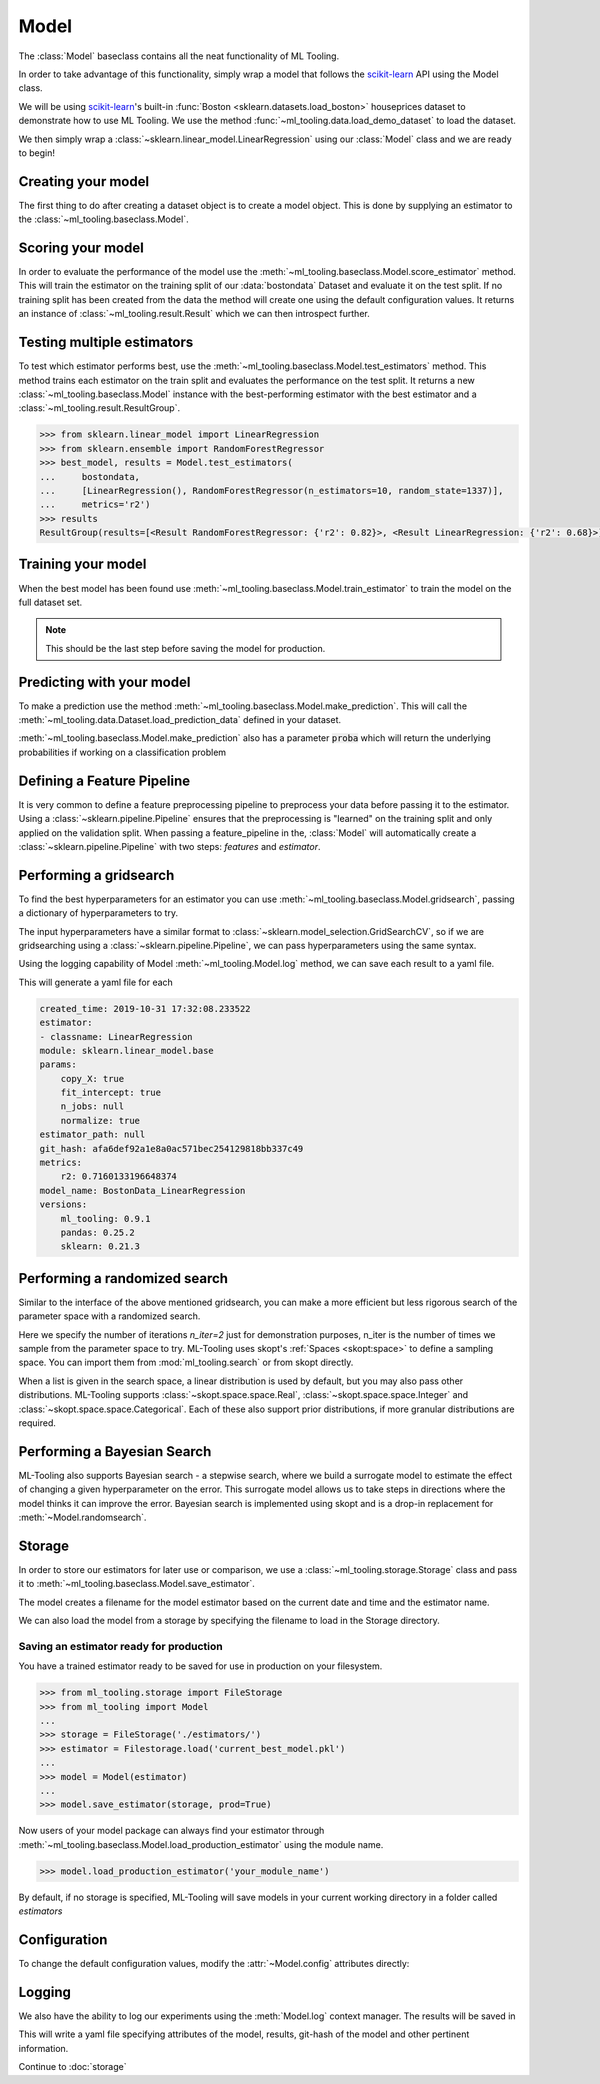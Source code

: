 .. py:currentmodule:: ml_tooling.baseclass
.. _baseclass:
.. _model:

Model
=====

The :class:`Model` baseclass contains all the neat functionality of ML Tooling.

In order to take advantage of this functionality, simply wrap a model that follows the `scikit-learn`_ API
using the Model class.

.. seealso::
    Refer to :ref:`api` for a full overview of methods

We will be using `scikit-learn`_'s built-in :func:`Boston <sklearn.datasets.load_boston>`
houseprices dataset to demonstrate how to use ML Tooling. We use the method
:func:`~ml_tooling.data.load_demo_dataset` to load the dataset.

We then simply wrap a :class:`~sklearn.linear_model.LinearRegression` using our
:class:`Model` class and we are ready to begin!

.. doctest::

    >>> from ml_tooling.data import load_demo_dataset
    >>>
    >>> bostondata = load_demo_dataset("boston")
    >>> # Remember to setup a train test split!
    >>> bostondata.create_train_test()
    <BostonData - Dataset>

Creating your model
~~~~~~~~~~~~~~~~~~~

The first thing to do after creating a dataset object is to create a model object.
This is done by supplying an estimator to the :class:`~ml_tooling.baseclass.Model`.

.. doctest::

    >>> from ml_tooling import Model
    >>> from sklearn.linear_model import LinearRegression
    >>>
    >>> linear = Model(LinearRegression())
    >>> linear
    <Model: LinearRegression>

Scoring your model
~~~~~~~~~~~~~~~~~~

In order to evaluate the performance of the model use the :meth:`~ml_tooling.baseclass.Model.score_estimator` method.
This will train the estimator on the training split of our :data:`bostondata` Dataset and evaluate it on the test split.
If no training split has been created from the data the method will create one using the default configuration values.
It returns an instance of :class:`~ml_tooling.result.Result` which we can then introspect further.

.. doctest::

    >>> result = linear.score_estimator(bostondata)
    >>> result
    <Result LinearRegression: {'r2': 0.68}>



Testing multiple estimators
~~~~~~~~~~~~~~~~~~~~~~~~~~~

To test which estimator performs best, use the :meth:`~ml_tooling.baseclass.Model.test_estimators` method.
This method trains each estimator on the train split and evaluates the performance on the test split. It returns a new
:class:`~ml_tooling.baseclass.Model` instance with the best-performing estimator
with the best estimator and a :class:`~ml_tooling.result.ResultGroup`.

.. code-block:: python

    >>> from sklearn.linear_model import LinearRegression
    >>> from sklearn.ensemble import RandomForestRegressor
    >>> best_model, results = Model.test_estimators(
    ...     bostondata,
    ...     [LinearRegression(), RandomForestRegressor(n_estimators=10, random_state=1337)],
    ...     metrics='r2')
    >>> results
    ResultGroup(results=[<Result RandomForestRegressor: {'r2': 0.82}>, <Result LinearRegression: {'r2': 0.68}>])

Training your model
~~~~~~~~~~~~~~~~~~~

When the best model has been found use :meth:`~ml_tooling.baseclass.Model.train_estimator` to train the model
on the full dataset set.

.. note::

    This should be the last step before saving the model for production.

.. doctest::

    >>> linear.train_estimator(bostondata)
    <Model: LinearRegression>

Predicting with your model
~~~~~~~~~~~~~~~~~~~~~~~~~~

To make a prediction use the method :meth:`~ml_tooling.baseclass.Model.make_prediction`.
This will call the :meth:`~ml_tooling.data.Dataset.load_prediction_data` defined in your dataset.

.. doctest::

    >>> customer_id = 42
    >>> linear.make_prediction(bostondata, customer_id)
       Prediction
    0   25.203866

:meth:`~ml_tooling.baseclass.Model.make_prediction` also has a parameter :code:`proba` which will return the
underlying probabilities if working on a classification problem

Defining a Feature Pipeline
~~~~~~~~~~~~~~~~~~~~~~~~~~~

It is very common to define a feature preprocessing pipeline to preprocess your data before passing it to the
estimator. Using a :class:`~sklearn.pipeline.Pipeline` ensures that the preprocessing is "learned" on the training
split and only applied on the validation split. When passing a feature_pipeline in the, :class:`Model`
will automatically create a :class:`~sklearn.pipeline.Pipeline` with two steps: `features` and `estimator`.

.. doctest::

    >>> from ml_tooling import Model
    >>> from ml_tooling.transformers import DFStandardScaler
    >>> from sklearn.pipeline import Pipeline
    >>> from sklearn.linear_model import LinearRegression
    >>>
    >>> feature_pipeline = Pipeline([("scaler", DFStandardScaler())])
    >>> model = Model(LinearRegression(), feature_pipeline=feature_pipeline)
    >>> model.estimator
    Pipeline(steps=[('features', Pipeline(steps=[('scaler', DFStandardScaler())])),
                    ('estimator', LinearRegression())])


Performing a gridsearch
~~~~~~~~~~~~~~~~~~~~~~~

To find the best hyperparameters for an estimator you can use
:meth:`~ml_tooling.baseclass.Model.gridsearch`, passing a dictionary of hyperparameters to try.

.. doctest::

    >>> best_estimator, results = linear.gridsearch(bostondata, { "normalize": [False, True] })
    >>> results
    ResultGroup(results=[<Result LinearRegression: {'r2': 0.72}>, <Result LinearRegression: {'r2': 0.72}>])

The input hyperparameters have a similar format to :class:`~sklearn.model_selection.GridSearchCV`, so if we are
gridsearching using a :class:`~sklearn.pipeline.Pipeline`, we can pass hyperparameters using the same syntax.

.. doctest::


    >>> from sklearn.pipeline import Pipeline
    >>> from ml_tooling.transformers import DFStandardScaler
    >>> from ml_tooling import Model
    >>>
    >>> feature_pipe = Pipeline([('scale', DFStandardScaler())])
    >>> pipe_model = Model(LinearRegression(), feature_pipeline=feature_pipe)
    >>> best_estimator, results = pipe_model.gridsearch(bostondata, { "estimator__normalize": [False, True]})
    >>> results
    ResultGroup(results=[<Result LinearRegression: {'r2': 0.72}>, <Result LinearRegression: {'r2': 0.72}>])

Using the logging capability of Model :meth:`~ml_tooling.Model.log` method,
we can save each result to a yaml file.

.. doctest::

    >>> with linear.log("./bostondata_linear"):
    ...     best_estimator, results = linear.gridsearch(bostondata, { "normalize": [False, True] })

.. testcleanup::

    import shutil
    shutil.rmtree(linear.config.RUN_DIR.joinpath('bostondata_linear'))

This will generate a yaml file for each

.. code-block:: yaml

    created_time: 2019-10-31 17:32:08.233522
    estimator:
    - classname: LinearRegression
    module: sklearn.linear_model.base
    params:
        copy_X: true
        fit_intercept: true
        n_jobs: null
        normalize: true
    estimator_path: null
    git_hash: afa6def92a1e8a0ac571bec254129818bb337c49
    metrics:
        r2: 0.7160133196648374
    model_name: BostonData_LinearRegression
    versions:
        ml_tooling: 0.9.1
        pandas: 0.25.2
        sklearn: 0.21.3

Performing a randomized search
~~~~~~~~~~~~~~~~~~~~~~~~~~~~~~

Similar to the interface of the above mentioned gridsearch, you can make a more efficient but less rigorous
search of the parameter space with a randomized search.

.. doctest::

    >>> from sklearn.ensemble import RandomForestRegressor
    >>> from ml_tooling.search import Real
    >>> rand_forest = Model(RandomForestRegressor())
    >>>
    >>> search_space = {
    ...     "max_depth": [1, 3],
    ...     "min_weight_fraction_leaf": Real(0, 0.5),
    ... }
    >>> best_estimator, results = rand_forest.randomsearch(bostondata, search_space, n_iter=2)
    >>> results #doctest:+SKIP
    ResultGroup(results=[<Result RandomForestRegressor: {'r2': 0.83}>, <Result RandomForestRegressor: {'r2': 0.56}>])

Here we specify the number of iterations `n_iter=2` just for demonstration purposes,
n_iter is the number of times we sample from the parameter space to try. ML-Tooling uses skopt's :ref:`Spaces <skopt:space>`
to define a sampling space. You can import them from :mod:`ml_tooling.search` or from skopt directly.

When a list is given in the search space, a linear distribution is used by default, but you may also
pass other distributions. ML-Tooling supports :class:`~skopt.space.space.Real`, :class:`~skopt.space.space.Integer`
and :class:`~skopt.space.space.Categorical`. Each of these also support prior distributions, if more granular
distributions are required.

Performing a Bayesian Search
~~~~~~~~~~~~~~~~~~~~~~~~~~~~
ML-Tooling also supports Bayesian search - a stepwise search, where we build a surrogate model to estimate the effect
of changing a given hyperparameter on the error. This surrogate model allows us to take steps in directions where the
model thinks it can improve the error. Bayesian search is implemented using skopt and is a drop-in replacement for
:meth:`~Model.randomsearch`.

.. doctest::

    >>> from sklearn.ensemble import RandomForestRegressor
    >>> from ml_tooling.search import Real
    >>> rand_forest = Model(RandomForestRegressor())
    >>>
    >>> search_space = {
    ...     "max_depth": [1, 3],
    ...     "min_weight_fraction_leaf": Real(0, 0.5),
    ... }
    >>> best_estimator, results = rand_forest.bayessearch(bostondata, search_space, n_iter=2)
    >>> results #doctest:+SKIP
    ResultGroup(results=[<Result RandomForestRegressor: {'r2': 0.83}>, <Result RandomForestRegressor: {'r2': 0.56}>])


Storage
~~~~~~~

In order to store our estimators for later use or comparison, we use a
:class:`~ml_tooling.storage.Storage` class and pass it to :meth:`~ml_tooling.baseclass.Model.save_estimator`.

.. testsetup::

    import pathlib
    pathlib.Path('./estimator_dir').mkdir(exist_ok=True)

.. doctest::

    >>> from ml_tooling.storage import FileStorage
    >>>
    >>> estimator_dir = './estimator_dir'
    >>> storage = FileStorage(estimator_dir)
    >>> estimator_path = linear.save_estimator(storage)
    >>> estimator_path.name # doctest: +SKIP
    'LinearRegression_2019-10-23_13:23:22.058684.pkl' # doctest: +SKIP

The model creates a filename for the model estimator based on the current date and time and the estimator name.

We can also load the model from a storage by specifying the filename to load in the Storage directory.

.. doctest::

    >>> loaded_linear = linear.load_estimator(storage, estimator_path.name)
    >>> loaded_linear
    <Model: LinearRegression>

.. testcleanup::

    import shutil
    shutil.rmtree(pathlib.Path('./estimator_dir'))

Saving an estimator ready for production
----------------------------------------

You have a trained estimator ready to be saved for use in production on your filesystem.

.. code-block::

    >>> from ml_tooling.storage import FileStorage
    >>> from ml_tooling import Model
    ...
    >>> storage = FileStorage('./estimators/')
    >>> estimator = Filestorage.load('current_best_model.pkl')
    ...
    >>> model = Model(estimator)
    ...
    >>> model.save_estimator(storage, prod=True)

Now users of your model package can always find your estimator through
:meth:`~ml_tooling.baseclass.Model.load_production_estimator` using the module name.

.. code-block::

    >>> model.load_production_estimator('your_module_name')

By default, if no storage is specified, ML-Tooling will save models in your current working directory in a folder
called `estimators`

Configuration
~~~~~~~~~~~~~

To change the default configuration values, modify the :attr:`~Model.config` attributes directly:

.. doctest::

    >>> linear.config.RANDOM_STATE = 2

.. seealso::
    Refer to :ref:`config` for a list of available configuration options



Logging
~~~~~~~

We also have the ability to log our experiments using the :meth:`Model.log` context manager.
The results will be saved in

.. doctest::

    >>> with linear.log('test_dir'):
    ...     linear.score_estimator(bostondata)
    <Result LinearRegression: {'r2': 0.68}>

.. testcleanup::

    import shutil
    shutil.rmtree(linear.config.RUN_DIR)

This will write a yaml file specifying attributes of the model, results, git-hash of the model
and other pertinent information.

.. seealso::

    Check out :meth:`Model.log` for more info on what is logged


Continue to :doc:`storage`

.. _scikit-learn: https://scikit-learn.org/stable/
